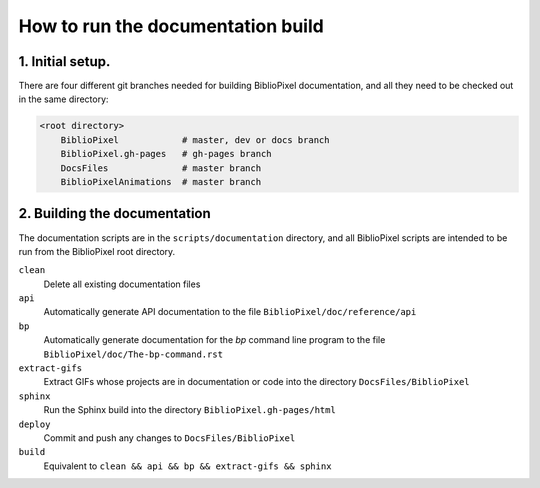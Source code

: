 How to run the documentation build
--------------------------------------

1. Initial setup.
===============================

There are four different git branches needed for building BiblioPixel
documentation, and all they need to be checked out in the same directory:

.. code-block:: bash

   <root directory>
       BiblioPixel            # master, dev or docs branch
       BiblioPixel.gh-pages   # gh-pages branch
       DocsFiles              # master branch
       BiblioPixelAnimations  # master branch

2. Building the documentation
=====================================

The documentation scripts are in the ``scripts/documentation``
directory, and all BiblioPixel scripts are intended to be run
from the BiblioPixel root directory.

``clean``
  Delete all existing documentation files

``api``
  Automatically generate API documentation to the file
  ``BiblioPixel/doc/reference/api``

``bp``
  Automatically generate documentation for the `bp` command line
  program to the file  ``BiblioPixel/doc/The-bp-command.rst``

``extract-gifs``
  Extract GIFs whose projects are in documentation or code into the
  directory ``DocsFiles/BiblioPixel``

``sphinx``
  Run the Sphinx build into the directory ``BiblioPixel.gh-pages/html``

``deploy``
  Commit and push any changes to ``DocsFiles/BiblioPixel``

``build``
  Equivalent to ``clean && api && bp && extract-gifs && sphinx``
